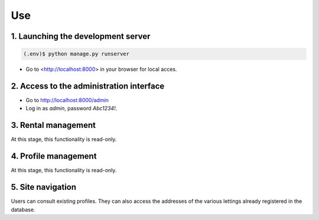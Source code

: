 Use
====


1. Launching the development server
-----------------------------------

.. code-block:: console

    (.env)$ python manage.py runserver

- Go to <http://localhost:8000> in your browser for local acces.

2. Access to the administration interface
-----------------------------------------

- Go to http://localhost:8000/admin

- Log in as `admin`, password `Abc1234!`.

3. Rental management
--------------------

At this stage, this functionality is read-only.

4. Profile management
---------------------

At this stage, this functionality is read-only.

5. Site navigation
-------------------
Users can consult existing profiles.
They can also access the addresses of the various lettings already registered in the database.